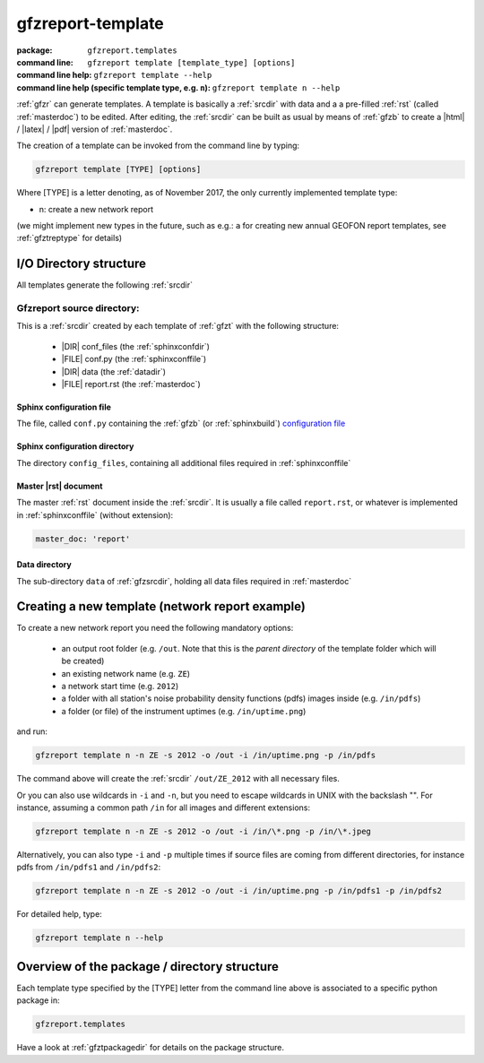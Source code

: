 .. _gfzt:

gfzreport-template
==================

:package: ``gfzreport.templates``

:command line: ``gfzreport template [template_type] [options]``

:command line help: ``gfzreport template --help``

:command line help (specific template type, e.g. ``n``): ``gfzreport template n --help``


:ref:`gfzr` can generate templates. A template is basically a :ref:`srcdir` with data and a
a pre-filled :ref:`rst` (called :ref:`masterdoc`) to be edited. After editing, the :ref:`srcdir`
can be built as usual by means of :ref:`gfzb` to create a |html| / |latex| / |pdf| version of :ref:`masterdoc`.

The creation of a template can be invoked from the command line by typing:

.. code-block:: bash

   gfzreport template [TYPE] [options]

Where [TYPE] is a letter denoting, as of November 2017, the only currently implemented template type:

- n: create a new network report

(we might implement new types in the future, such as e.g.: ``a`` for creating new annual GEOFON report templates,
see :ref:`gfztreptype` for details)


I/O Directory structure
-----------------------

All templates generate the following :ref:`srcdir`

.. _gfzsrcdir:

Gfzreport source directory:
^^^^^^^^^^^^^^^^^^^^^^^^^^^

This is a :ref:`srcdir` created by each template of :ref:`gfzt` with the following structure:

   * |DIR| conf_files (the :ref:`sphinxconfdir`)

   * |FILE| conf.py (the :ref:`sphinxconffile`)
   
   * |DIR| data (the :ref:`datadir`)
   
   * |FILE| report.rst (the :ref:`masterdoc`)


.. _sphinxconffile:


Sphinx configuration file
*************************

The file, called ``conf.py`` containing the :ref:`gfzb` (or :ref:`sphinxbuild`)
`configuration file <http://www.sphinx-doc.org/en/1.5.1/config.html>`_

.. _sphinxconfdir:

Sphinx configuration directory
******************************

The directory ``config_files``, containing all additional files required in :ref:`sphinxconffile`

.. _masterdoc:

Master |rst| document
*********************

The master :ref:`rst` document inside the :ref:`srcdir`. It is usually a
file called ``report.rst``, or whatever is implemented in :ref:`sphinxconffile` (without extension):

.. code-block:: python

   master_doc: 'report'

.. _datadir:

Data directory
**************

The sub-directory ``data`` of :ref:`gfzsrcdir`, holding all data files required in :ref:`masterdoc`

.. _createnewtemplate:

Creating a new template (network report example)
------------------------------------------------

To create a new network report you need the following mandatory options:

 - an output root folder (e.g. ``/out``. Note that this is the *parent directory* of the template folder which will be created)
 - an existing network name (e.g. ``ZE``)
 - a network start time (e.g. ``2012``)
 - a folder with all station's noise probability density functions (pdfs) images inside  (e.g. ``/in/pdfs``)
 - a folder (or file) of the instrument uptimes   (e.g. ``/in/uptime.png``)

and run:

.. code-block:: bash
   
   gfzreport template n -n ZE -s 2012 -o /out -i /in/uptime.png -p /in/pdfs

The command above will create the :ref:`srcdir` ``/out/ZE_2012`` with all necessary files.

Or you can also use wildcards in ``-i`` and ``-n``, but you need to escape wildcards in UNIX with the
backslash "\". For instance, assuming a common path ``/in`` for all images and different extensions:

.. code-block:: bash
   
   gfzreport template n -n ZE -s 2012 -o /out -i /in/\*.png -p /in/\*.jpeg

Alternatively, you  can also type ``-i`` and ``-p`` multiple times if source files are coming from
different directories, for instance pdfs from ``/in/pdfs1`` and ``/in/pdfs2``:

.. code-block:: bash
   
   gfzreport template n -n ZE -s 2012 -o /out -i /in/uptime.png -p /in/pdfs1 -p /in/pdfs2

For detailed help, type:

.. code-block:: bash
   
   gfzreport template n --help


Overview of the package / directory structure
-----------------------------------------------

Each template type specified by the [TYPE] letter from the command line above is associated
to a specific python package in:

.. code-block:: python

   gfzreport.templates

Have a look at :ref:`gfztpackagedir` for details on the package structure.

